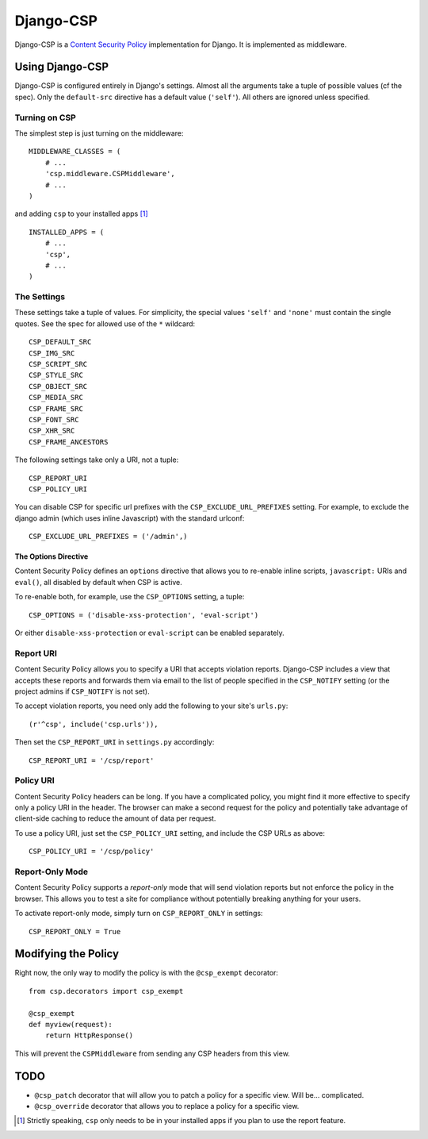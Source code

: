 ==========
Django-CSP
==========

Django-CSP is a `Content Security Policy
<http://www.w3.org/Security/wiki/Content_Security_Policy>`_ implementation
for Django. It is implemented as middleware.


Using Django-CSP
================

Django-CSP is configured entirely in Django's settings. Almost all the
arguments take a tuple of possible values (cf the spec). Only the
``default-src`` directive has a default value (``'self'``). All others are
ignored unless specified.


Turning on CSP
--------------

The simplest step is just turning on the middleware::

    MIDDLEWARE_CLASSES = (
        # ...
        'csp.middleware.CSPMiddleware',
        # ...
    )

and adding ``csp`` to your installed apps [#]_ ::

    INSTALLED_APPS = (
        # ...
        'csp',
        # ...
    )


The Settings
------------

These settings take a tuple of values. For simplicity, the special values
``'self'`` and ``'none'`` must contain the single quotes. See the spec for
allowed use of the ``*`` wildcard::

    CSP_DEFAULT_SRC
    CSP_IMG_SRC
    CSP_SCRIPT_SRC
    CSP_STYLE_SRC
    CSP_OBJECT_SRC
    CSP_MEDIA_SRC
    CSP_FRAME_SRC
    CSP_FONT_SRC
    CSP_XHR_SRC
    CSP_FRAME_ANCESTORS

The following settings take only a URI, not a tuple::

    CSP_REPORT_URI
    CSP_POLICY_URI

You can disable CSP for specific url prefixes with the
``CSP_EXCLUDE_URL_PREFIXES`` setting. For example, to exclude the django admin
(which uses inline Javascript) with the standard urlconf::

    CSP_EXCLUDE_URL_PREFIXES = ('/admin',)


The Options Directive
^^^^^^^^^^^^^^^^^^^^^

Content Security Policy defines an ``options`` directive that allows you to
re-enable inline scripts, ``javascript:`` URIs and ``eval()``, all disabled
by default when CSP is active.

To re-enable both, for example, use the ``CSP_OPTIONS`` setting, a tuple::

    CSP_OPTIONS = ('disable-xss-protection', 'eval-script')

Or either ``disable-xss-protection`` or ``eval-script`` can be enabled separately.


Report URI
----------

Content Security Policy allows you to specify a URI that accepts
violation reports. Django-CSP includes a view that accepts these
reports and forwards them via email to the list of people specified in
the ``CSP_NOTIFY`` setting (or the project admins if ``CSP_NOTIFY`` is
not set).

To accept violation reports, you need only add the following to your site's
``urls.py``::

    (r'^csp', include('csp.urls')),

Then set the ``CSP_REPORT_URI`` in ``settings.py`` accordingly::

    CSP_REPORT_URI = '/csp/report'


Policy URI
----------

Content Security Policy headers can be long. If you have a complicated
policy, you might find it more effective to specify only a policy URI in the
header. The browser can make a second request for the policy and potentially
take advantage of client-side caching to reduce the amount of data per
request.

To use a policy URI, just set the ``CSP_POLICY_URI`` setting, and include
the CSP URLs as above::

    CSP_POLICY_URI = '/csp/policy'


Report-Only Mode
----------------

Content Security Policy supports a *report-only* mode that will send
violation reports but not enforce the policy in the browser. This allows you
to test a site for compliance without potentially breaking anything for your
users.

To activate report-only mode, simply turn on ``CSP_REPORT_ONLY`` in
settings::

    CSP_REPORT_ONLY = True


Modifying the Policy
====================

Right now, the only way to modify the policy is with the ``@csp_exempt``
decorator::

    from csp.decorators import csp_exempt

    @csp_exempt
    def myview(request):
        return HttpResponse()

This will prevent the ``CSPMiddleware`` from sending any CSP headers from this
view.


TODO
====

* ``@csp_patch`` decorator that will allow you to patch a policy for a specific
  view. Will be... complicated.
* ``@csp_override`` decorator that allows you to replace a policy for a
  specific view.

.. [#] Strictly speaking, ``csp`` only needs to be in your installed apps
   if you plan to use the report feature.

